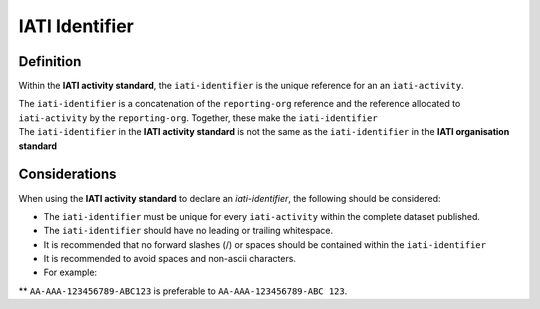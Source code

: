 IATI Identifier
===============

Definition
----------
Within the **IATI activity standard**, the ``iati-identifier`` is the unique reference for an an ``iati-activity``.

| The ``iati-identifier`` is a concatenation of the ``reporting-org`` reference and the reference allocated to ``iati-activity`` by the ``reporting-org``.  Together, these make the ``iati-identifier``

| The ``iati-identifier`` in the **IATI activity standard** is not the same as the ``iati-identifier`` in the **IATI organisation standard**


Considerations
--------------
When using the **IATI activity standard** to declare an *iati-identifier*, the following should be considered:

* The ``iati-identifier`` must be unique for every ``iati-activity`` within the complete dataset published. 

* The ``iati-identifier`` should have no leading or trailing whitespace.

* It is recommended that no forward slashes (/) or spaces should be contained within the ``iati-identifier``

* It is recommended to avoid spaces and non-ascii characters.  

* For example:

** ``AA-AAA-123456789-ABC123`` is preferable to ``AA-AAA-123456789-ABC 123``.

